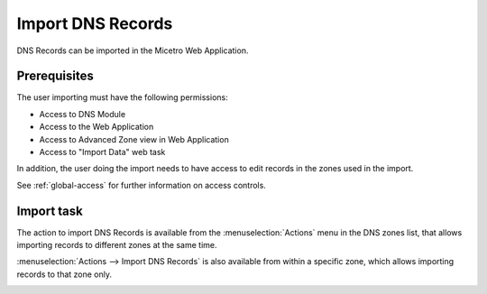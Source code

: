.. meta::
   :description: How to import DNS records in the Micetro by Men&Mice Web Application 
   :keywords: DNS records, DNS import

.. _webapp-import-dns-records:

Import DNS Records
==================

DNS Records can be imported in the Micetro Web Application.

Prerequisites
-------------

The user importing must have the following permissions:

* Access to DNS Module

* Access to the Web Application

* Access to Advanced Zone view in Web Application

* Access to "Import Data" web task

In addition, the user doing the import needs to have access to edit records in the zones used in the import.

See :ref:`global-access` for further information on access controls.

Import task
-----------

The action to import DNS Records is available from the :menuselection:`Actions` menu in the DNS zones list, that allows importing records to different zones at the same time.

:menuselection:`Actions --> Import DNS Records` is also available from within a specific zone, which allows importing records to that zone only.

.. image:: ../../images/bulk-import-dns.png
  :width: 90%
  :align: center
